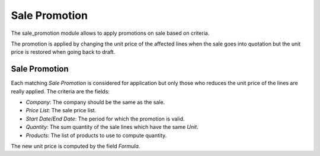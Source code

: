 Sale Promotion
##############

The sale_promotion module allows to apply promotions on sale based on criteria.

The promotion is applied by changing the unit price of the affected lines when
the sale goes into quotation but the unit price is restored when going back to
draft.

Sale Promotion
**************

Each matching *Sale Promotion* is considered for application but only those who
reduces the unit price of the lines are really applied.
The criteria are the fields:

- *Company*: The company should be the same as the sale.
- *Price List*: The sale price list.
- *Start Date*/*End Date*: The period for which the promotion is valid.
- *Quantity*: The sum quantity of the sale lines which have the same *Unit*.
- *Products*: The list of products to use to compute quantity.

The new unit price is computed by the field *Formula*.
